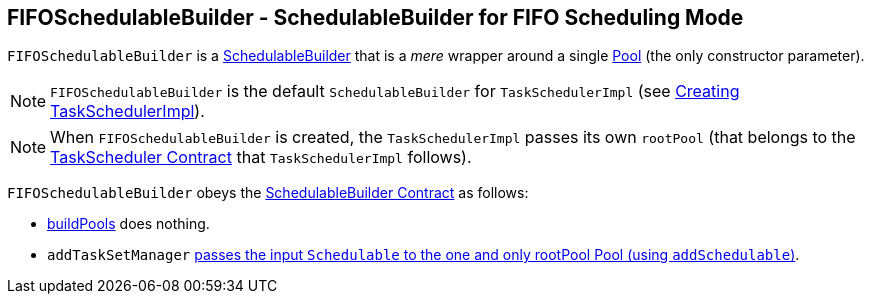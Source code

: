 == FIFOSchedulableBuilder - SchedulableBuilder for FIFO Scheduling Mode

`FIFOSchedulableBuilder` is a <<SchedulableBuilder,SchedulableBuilder>> that is a _mere_ wrapper around a single link:spark-taskscheduler-pool.adoc[Pool] (the only constructor parameter).

NOTE: `FIFOSchedulableBuilder` is the default `SchedulableBuilder` for `TaskSchedulerImpl` (see link:spark-taskschedulerimpl.adoc#creating-instance[Creating TaskSchedulerImpl]).

NOTE: When `FIFOSchedulableBuilder` is created, the `TaskSchedulerImpl` passes its own `rootPool` (that belongs to the link:spark-taskscheduler.adoc#contract[TaskScheduler Contract] that `TaskSchedulerImpl` follows).

`FIFOSchedulableBuilder` obeys the <<contract, SchedulableBuilder Contract>> as follows:

* <<buildPools, buildPools>> does nothing.
* `addTaskSetManager` link:spark-taskscheduler-pool.adoc#addSchedulable[passes the input `Schedulable` to the one and only rootPool Pool (using `addSchedulable`)].
